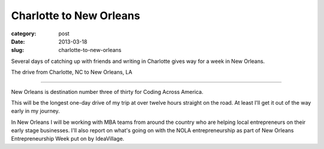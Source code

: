 Charlotte to New Orleans
========================

:category: post
:date: 2013-03-18
:slug: charlotte-to-new-orleans


Several days of catching up with friends and writing in Charlotte
gives way for a week in New Orleans.

.. image:: ../img/130318-charlotte-to-nola/charlotte-to-nola.jpg
  :alt: The drive from Charlotte, NC to New Orleans, LA
  :target: http://goo.gl/maps/dmr1S

The drive from Charlotte, NC to New Orleans, LA

----

New Orleans is destination number three of thirty for Coding Across America.

This will be the longest one-day drive of my trip at over twelve hours
straight on the road. At least I'll get it out of the way early in my
journey.

In New Orleans I will be working with MBA teams from around the country who
are helping local entrepreneurs on their early stage businesses. I'll also
report on what's going on with the NOLA entrepreneurship as part of New
Orleans Entrepreneurship Week put on by IdeaVillage.

